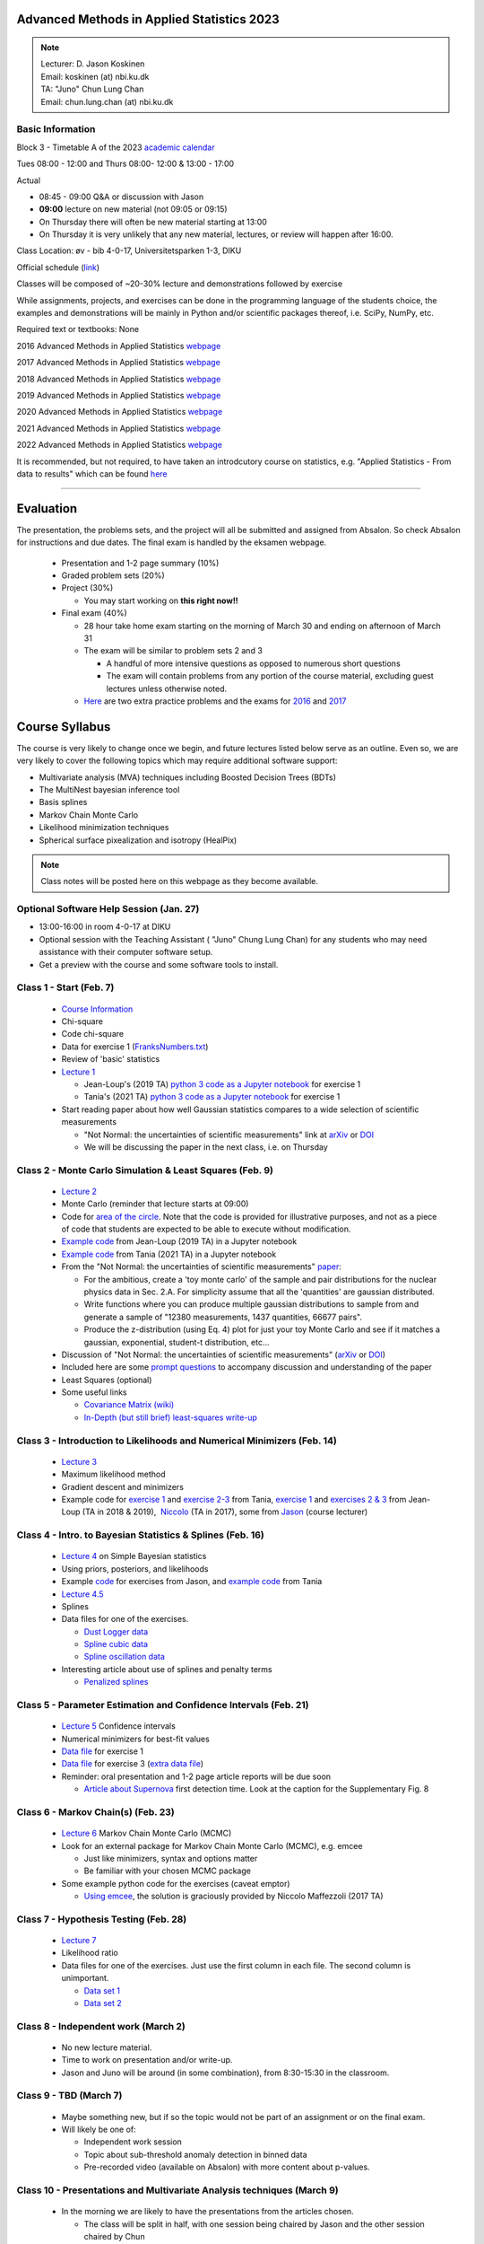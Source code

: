 Advanced Methods in Applied Statistics 2023
===========================================

.. image:: ./_static/introduction_files/DJK.jpeg

.. note::
  | Lecturer: D. Jason Koskinen
  | Email: koskinen (at) nbi.ku.dk
  | TA: "Juno" Chun Lung Chan
  | Email: chun.lung.chan (at) nbi.ku.dk

Basic Information
-----------------

Block 3 - Timetable A of the 2023 `academic
calendar <http://www.science.ku.dk/english/student-life/studying-at-the-faculty/academic-calendar/>`__

Tues 08:00 - 12:00 and Thurs 08:00- 12:00 & 13:00 - 17:00

Actual

-  08:45 - 09:00 Q&A or discussion with Jason
-  **09:00** lecture on new material (not 09:05 or 09:15)
-  On Thursday there will often be new material starting at 13:00
-  On Thursday it is very unlikely that any new material, lectures, or
   review will happen after 16:00.

Class Location: øv - bib 4-0-17, Universitetsparken 1-3, DIKU

Official schedule
(`link <https://skema.ku.dk/tt/tt.asp?SDB=KU2223&language=DK&folder=Reporting&style=individual&type=module&idtype=id&id=114333&weeks=28-38&days=1-5&periods=1-68&width=0&height=0&template=SWSCUST2+module+individual>`__)

Classes will be composed of ~20-30% lecture and demonstrations followed
by exercise

While assignments, projects, and exercises can be done in the
programming language of the students choice, the examples and
demonstrations will be mainly in Python and/or scientific packages
thereof, i.e. SciPy, NumPy, etc.

Required text or textbooks: None

2016 Advanced Methods in Applied Statistics
`webpage <http://www.nbi.dk/%7Ekoskinen/Teaching/AdvancedMethodsInAppliedStatistics2016/AdvancedMethodsAppliedStatistics2016.html>`__

2017 Advanced Methods in Applied Statistics
`webpage <http://www.nbi.dk/%7Ekoskinen/Teaching/AdvancedMethodsInAppliedStatistics2017/AdvancedMethodsAppliedStatistics2017.html>`__

2018 Advanced Methods in Applied Statistics
`webpage <http://www.nbi.dk/%7Ekoskinen/Teaching/AdvancedMethodsInAppliedStatistics2018/AdvancedMethodsAppliedStatistics2018.html>`__

2019 Advanced Methods in Applied Statistics
`webpage <http://www.nbi.dk/%7Ekoskinen/Teaching/AdvancedMethodsInAppliedStatistics2019/AdvancedMethodsAppliedStatistics2019.html>`__

2020 Advanced Methods in Applied Statistics
`webpage <http://www.nbi.dk/%7Ekoskinen/Teaching/AdvancedMethodsInAppliedStatistics2020/AdvancedMethodsAppliedStatistics2020.html>`__

2021 Advanced Methods in Applied Statistics
`webpage <http://www.nbi.dk/%7Ekoskinen/Teaching/AdvancedMethodsInAppliedStatistics2021/AMAS.html>`__

2022 Advanced Methods in Applied Statistics
`webpage <http://www.nbi.dk/%7Ekoskinen/Teaching/AdvancedMethodsInAppliedStatistics2022/AMAS.html>`__

It is recommended, but not required, to have taken an introdcutory
course on statistics, e.g. "Applied Statistics - From data to results"
which can be found
`here <http://www.nbi.dk/%7Epetersen/Teaching/AppliedStatistics2022.html>`__

--------------

Evaluation
==========

The presentation, the problems sets, and the project will all be
submitted and assigned from Absalon. So check Absalon for instructions
and due dates. The final exam is handled by the eksamen webpage.

 * Presentation and 1-2 page summary (10%)
 * Graded problem sets (20%)
 * Project (30%)

   * You may start working on **this right now!!**

 * Final exam (40%)

   * 28 hour take home exam starting on the morning of March 30 and ending on afternoon of March 31
   * The exam will be similar to problem sets 2 and 3

     * A handful of more intensive questions as opposed to numerous short questions
     * The exam will contain problems from any portion of the course material, excluding guest lectures unless otherwise noted.

   * `Here <http://www.nbi.dk/%7Ekoskinen/Teaching/AdvancedMethodsInAppliedStatistics2020/ExtraProblems.pdf>`__ are two extra practice problems and the exams for `2016 <http://www.nbi.dk/%7Ekoskinen/Teaching/AdvancedMethodsInAppliedStatistics2020/Exam_2016.pdf>`__ and `2017 <http://www.nbi.dk/%7Ekoskinen/Teaching/AdvancedMethodsInAppliedStatistics2020/Exam_2017.pdf>`__

Course Syllabus
===============

The course is very likely to change once we begin, and future lectures
listed below serve as an outline. Even so, we are very likely to cover
the following topics which may require additional software support:

-  Multivariate analysis (MVA) techniques including Boosted Decision
   Trees (BDTs)
-  The MultiNest bayesian inference tool
-  Basis splines
-  Markov Chain Monte Carlo
-  Likelihood minimization techniques
-  Spherical surface pixealization and isotropy (HealPix)

.. note:: Class notes will be posted here on this webpage as they become available.

Optional Software Help Session (Jan. 27)
----------------------------------------

-  13:00-16:00 in room 4-0-17 at DIKU
-  Optional session with the Teaching Assistant ( "Juno" Chung Lung Chan) for any students who may need assistance with their computer software setup.
-  Get a preview with the course and some software tools to install.


Class 1 - Start (Feb. 7)
------------------------

 * `Course Information <https://www.nbi.dk/~koskinen/Teaching/AdvancedMethodsInAppliedStatistics2023/CourseInformation.pdf>`__
 * Chi-square
 * Code chi-square
 * Data for exercise 1 (`FranksNumbers.txt <http://www.nbi.dk/%7Ekoskinen/Teaching/AdvancedMethodsInAppliedStatistics2018/data/FranksNumbers.txt>`__)
 * Review of 'basic' statistics
 * `Lecture 1 <https://www.nbi.dk/~koskinen/Teaching/AdvancedMethodsInAppliedStatistics2023/Lecture1_Basics_ChiSquare.pdf>`__

   * Jean-Loup's (2019 TA) `python 3 code as a Jupyter notebook <https://www.nbi.dk/~koskinen/Teaching/AdvancedMethodsInAppliedStatistics2023/Exercises/Lecture1_Variance_Py3.ipynb>`__ for exercise 1
   * Tania's (2021 TA) `python 3 code as a Jupyter notebook <https://www.nbi.dk/~koskinen/Teaching/AdvancedMethodsInAppliedStatistics2023/Exercises/class1_exercise1.ipynb>`__ for exercise 1

 * Start reading paper about how well Gaussian statistics compares to a wide selection of scientific measurements

   * "Not Normal: the uncertainties of scientific measurements" link at `arXiv <https://arxiv.org/abs/1612.00778>`__ or `DOI <http://rsos.royalsocietypublishing.org/content/4/1/160600>`__
   * We will be discussing the paper in the next class, i.e. on Thursday


Class 2 - Monte Carlo Simulation & Least Squares (Feb. 9)
---------------------------------------------------------

 * `Lecture 2 <https://www.nbi.dk/~koskinen/Teaching/AdvancedMethodsInAppliedStatistics2023/Lecture2_MC_LeastSquares.pdf>`__
 * Monte Carlo (reminder that lecture starts at 09:00)
 * Code for `area of the circle <https://www.nbi.dk/~koskinen/Teaching/AdvancedMethodsInAppliedStatistics2023/Exercises/Lecture2_CircleArea.py>`__. Note that the code is provided for illustrative purposes, and not as a piece of code that students are expected to be able to execute without modification.
 * `Example code <https://www.nbi.dk/~koskinen/Teaching/AdvancedMethodsInAppliedStatistics2023/Exercises/Lecture2_CircleArea_Py3.ipynb>`__ from Jean-Loup (2019 TA) in a Jupyter notebook
 * `Example code <https://www.nbi.dk/~koskinen/Teaching/AdvancedMethodsInAppliedStatistics2023/Exercises/class2_exercises.ipynb>`__ from Tania (2021 TA) in a Jupyter notebook
 * From the "Not Normal: the uncertainties of scientific measurements" `paper <https://arxiv.org/abs/1612.00778>`__:

   * For the ambitious, create a 'toy monte carlo' of the sample and pair distributions for the nuclear physics data in Sec. 2.A. For simplicity assume that all the 'quantities' are gaussian distributed.
   * Write functions where you can produce multiple gaussian distributions to sample from and generate a sample of "12380 measurements, 1437 quantities, 66677 pairs".
   * Produce the z-distribution (using Eq. 4) plot for just your toy Monte Carlo and see if it matches a gaussian, exponential, student-t distribution, etc...

 * Discussion of "Not Normal: the uncertainties of scientific measurements" (`arXiv <https://arxiv.org/abs/1612.00778>`__ or `DOI <http://rsos.royalsocietypublishing.org/content/4/1/160600>`__)
 * Included here are some `prompt questions <https://alumni-my.sharepoint.com/:w:/g/personal/xdn365_ku_dk/EQqplhQcBi5AgoDX5K92HfQBQon-bJvNZmn_SQzxvEUshQ?e=VTH9AJ>`__ to accompany discussion and understanding of the paper

 * Least Squares (optional)
 * Some useful links
 
   * `Covariance Matrix (wiki) <https://en.wikipedia.org/wiki/Covariance_matrix>`__
   * `In-Depth (but still brief) least-squares write-up <http://stat.ethz.ch/%7Egeer/bsa199_o.pdf>`__


Class 3 - Introduction to Likelihoods and Numerical Minimizers (Feb. 14)
------------------------------------------------------------------------

 * `Lecture 3 <https://www.nbi.dk/~koskinen/Teaching/AdvancedMethodsInAppliedStatistics2023/Lecture3_General_Likelihood.pdf>`__
 * Maximum likelihood method
 * Gradient descent and minimizers
 * Example code for `exercise 1 <https://www.nbi.dk/~koskinen/Teaching/AdvancedMethodsInAppliedStatistics2023/Exercises/class3_exercise1.ipynb>`__ and `exercise 2-3 <https://www.nbi.dk/~koskinen/Teaching/AdvancedMethodsInAppliedStatistics2023/Exercises/class3_exercises2-3.ipynb>`__ from Tania, `exercise 1 <https://www.nbi.dk/~koskinen/Teaching/AdvancedMethodsInAppliedStatistics2023/Exercises/Lecture3_Exercise1.ipynb>`__ and `exercises 2 & 3 <https://www.nbi.dk/~koskinen/Teaching/AdvancedMethodsInAppliedStatistics2023/Exercises/Lecture3_Exercises2-3.ipynb>`__ from Jean-Loup (TA in 2018 & 2019),  `Niccolo <https://www.nbi.dk/~koskinen/Teaching/AdvancedMethodsInAppliedStatistics2023/Exercises/Lecture3_likelihood_niccolo.py>`__ (TA in 2017), some from `Jason <https://www.nbi.dk/~koskinen/Teaching/AdvancedMethodsInAppliedStatistics2023/Exercises/Lecture3_MLE_Cowan_clean.py>`__ (course lecturer)


Class 4 - Intro. to Bayesian Statistics & Splines (Feb. 16)
-----------------------------------------------------------

 * `Lecture 4 <https://www.nbi.dk/~koskinen/Teaching/AdvancedMethodsInAppliedStatistics2023/Lecture4_Bayes.pdf>`__ on Simple Bayesian statistics 
 * Using priors, posteriors, and likelihoods
 * Example `code <https://www.nbi.dk/~koskinen/Teaching/AdvancedMethodsInAppliedStatistics2023/Exercises/Lecture4_Bayes_1.py>`__ for exercises from Jason, and `example code <https://www.nbi.dk/~koskinen/Teaching/AdvancedMethodsInAppliedStatistics2023/Exercises/class4_bayes.ipynb>`__ from Tania 
 * `Lecture 4.5 <https://www.nbi.dk/~koskinen/Teaching/AdvancedMethodsInAppliedStatistics2023/Lecture4.5_Splines.pdf>`__
 * Splines
 * Data files for one of the exercises.

   * `Dust Logger data <https://www.nbi.dk/~koskinen/Teaching/data/DustLog_forClass.dat>`__
   * `Spline cubic data <https://www.nbi.dk/~koskinen/Teaching/data/SplineCubic.txt>`__
   * `Spline oscillation data <https://www.nbi.dk/~koskinen/Teaching/data/SplineOsc1.txt>`__

 * Interesting article about use of splines and penalty terms

   * `Penalized splines <https://arxiv.org/pdf/1301.2184v1.pdf>`__


Class 5 - Parameter Estimation and Confidence Intervals (Feb. 21)
-----------------------------------------------------------------

 * `Lecture 5 <https://www.nbi.dk/~koskinen/Teaching/AdvancedMethodsInAppliedStatistics2023/Lecture5_ConfidenceIntervals.pdf>`__ Confidence intervals
 * Numerical minimizers for best-fit values
 * `Data file <https://www.nbi.dk/~koskinen/Teaching/AdvancedMethodsInAppliedStatistics2023/data/ParameterEstimation_Ex1.txt>`__ for exercise 1
 * `Data file <https://www.nbi.dk/~koskinen/Teaching/AdvancedMethodsInAppliedStatistics2023/data/MLE_Variance_data.txt>`__ for exercise 3 (`extra data file <https://www.nbi.dk/~koskinen/Teaching/AdvancedMethodsInAppliedStatistics2023/data/MLE_Variance_data_2.txt>`__)
 * Reminder: oral presentation and 1-2 page article reports will be due soon

   * `Article about Supernova <https://arxiv.org/abs/1701.02596>`__ first detection time. Look at the caption for the Supplementary Fig. 8


Class 6 - Markov Chain(s) (Feb. 23)
-----------------------------------

 * `Lecture 6 <https://www.nbi.dk/~koskinen/Teaching/AdvancedMethodsInAppliedStatistics2023/Lecture6_MCMC_Bayes.pdf>`__ Markov Chain Monte Carlo (MCMC)
 * Look for an external package for Markov Chain Monte Carlo (MCMC), e.g. emcee

   * Just like minimizers, syntax and options matter
   * Be familiar with your chosen MCMC package

 * Some example python code for the exercises (caveat emptor)

   * `Using emcee <https://www.nbi.dk/~koskinen/Teaching/AdvancedMethodsInAppliedStatistics2023/Exercises/Lecture6_MCMC_Example1_Niccolo.py>`__, the solution is graciously provided by Niccolo Maffezzoli (2017 TA)


Class 7 - Hypothesis Testing (Feb. 28)
--------------------------------------

 * `Lecture 7 <https://www.nbi.dk/~koskinen/Teaching/AdvancedMethodsInAppliedStatistics2023/Lecture7_HypothesisTests.pdf>`__
 * Likelihood ratio
 * Data files for one of the exercises. Just use the first column in each file. The second column is unimportant.

   * `Data set 1 <https://www.nbi.dk/~koskinen/Teaching/AdvancedMethodsInAppliedStatistics2023/data/LLH_Ratio_2_data.txt>`__
   * `Data set 2 <https://www.nbi.dk/~koskinen/Teaching/AdvancedMethodsInAppliedStatistics2023/data/LLH_Ratio_2a_data.txt>`__


Class 8 - Independent work (March 2)
------------------------------------

 * No new lecture material.
 * Time to work on presentation and/or write-up.
 * Jason and Juno will be around (in some combination), from 8:30-15:30 in the classroom.


Class 9 - TBD (March 7)
-----------------------

 * Maybe something new, but if so the topic would not be part of an assignment or on the final exam.
 * Will likely be one of:

   * Independent work session
   * Topic about sub-threshold anomaly detection in binned data
   * Pre-recorded video (available on Absalon) with more content about p-values.


Class 10 - Presentations and Multivariate Analysis techniques (March 9)
-----------------------------------------------------------------------

 * In the morning we are likely to have the presentations from the articles chosen.

   * The class will be split in half, with one session being chaired by Jason and the other session chaired by Chun
   * Links to some to some of the previous presentations (`2016 <https://www.nbi.dk/~koskinen/Teaching/AdvancedMethodsInAppliedStatistics2016/Presentations_2016.html>`__, `2017 <https://www.nbi.dk/~koskinen/Teaching/AdvancedMethodsInAppliedStatistics2017/StudentPresentations2017.html>`__, `2018 <https://www.nbi.dk/~koskinen/Teaching/AdvancedMethodsInAppliedStatistics2018/StudentPresentations2018.html>`__, `2019 <https://www.nbi.dk/~koskinen/Teaching/AdvancedMethodsInAppliedStatistics2019/StudentPresentations2019.html>`__, `2022 <https://www.nbi.dk/~koskinen/Teaching/AdvancedMethodsInAppliedStatistics2022/StudentPresentations.html>`__)
   * This years presentations can be found at `2023 <https://www.nbi.dk/~koskinen/Teaching/AdvancedMethodsInAppliedStatistics2023/StudentPresentations2023.html>`__

The Boosted Decision Trees

 * `Lecture 10 <https://www.nbi.dk/~koskinen/Teaching/AdvancedMethodsInAppliedStatistics2023/Lecture10_MVA.pdf>`__
 * Data

   * Exercise 1 (`training signal <https://www.nbi.dk/~koskinen/Teaching/data/BDT_signal_train.txt>`__, `training background <https://www.nbi.dk/~koskinen/Teaching/data/BDT_background_train.txt>`__, `testing signal <https://www.nbi.dk/~koskinen/Teaching/data/BDT_signal_test.txt>`__, `testing background <https://www.nbi.dk/~koskinen/Teaching/data/BDT_background_test.txt>`__)
   * Exercise 2 (16 variable `file <https://www.nbi.dk/~koskinen/Teaching/data/BDT_16var.txt>`__)

     * The first column is the index, hence there are 17 'variables', but the index variable only for book keeping and has no impact on whether an event is signal or background.
     * Every even row is the 'signal' and every odd row is the 'background'. Thus, there are two rows for each index in the first column: the first is the signal and the second is the background. [Format is odd, but I got it from a colleague].

   * Here is the solution data sets separated into two files (`benign <https://www.nbi.dk/~koskinen/Teaching/data/benign_true.txt>`__ and `malignant <https://www.nbi.dk/~koskinen/Teaching/data/malignant_true.txt>`__) for the last exercise of the lecture. Here is also the `(python) code <https://www.nbi.dk/~koskinen/Teaching/AdvancedMethodsInAppliedStatistics2017/Exam2_Problem_BDT_CheckSolutions_2016.py>`__ that I used to establish the efficiency for all the submissions from all the students


Kernel Density Estimator
------------------------

 * `KDE Lecture  Slides <https://www.nbi.dk/~koskinen/Teaching/AdvancedMethodsInAppliedStatistics2023/Lecture_KDE.pdf>`__
 * On Absalon there is a video in the "Media Gallery" tab for a lecture on using Kernel Density Estimators. The slides will be slightly different than what is linked here, but the lecture content remains very similar and relevant.

Class 11 - Work on Project (March 14)
-------------------------------------

 * No new material.
 * Unfortunately neither Jason nor Juno will be availabe in person, but
   may be available via Slack or email.

Class 12 - Statistical Hypothesis Tests and Auto-Correlation (March 16)
-----------------------------------------------------------------------

 * `Lecture slides <https://www.nbi.dk/~koskinen/Teaching/AdvancedMethodsInAppliedStatistics2023/Lecture_AhlersKoskinen2023.pdf>`__
 * Files and some example code
   
   * Data files in .FITS format: `eventmap1.fits <https://www.nbi.dk/~koskinen/Teaching/AdvancedMethodsInAppliedStatistics2023/data/eventmap1.fits>`__  and `truemap1.fits <https://www.nbi.dk/~koskinen/Teaching/AdvancedMethodsInAppliedStatistics2023/data/truemap1.fits>`__
   * Some example code (all in python): `C1_produce.py <https://www.nbi.dk/~koskinen/Teaching/AdvancedMethodsInAppliedStatistics2023/Exercises/C1_produce.py>`__ `C1_show.py <https://www.nbi.dk/~koskinen/Teaching/AdvancedMethodsInAppliedStatistics2023/Exercises/C1_show.py>`__ `KS_produce.py <https://www.nbi.dk/~koskinen/Teaching/AdvancedMethodsInAppliedStatistics2023/Exercises/KS_produce.py>`__ `KS_show.py <https://www.nbi.dk/~koskinen/Teaching/AdvancedMethodsInAppliedStatistics2023/Exercises/KS_show.py>`__ `maxLH_produce.py <https://www.nbi.dk/~koskinen/Teaching/AdvancedMethodsInAppliedStatistics2023/Exercises/maxLH_produce.py>`__ `maxLH_show.py <https://www.nbi.dk/~koskinen/Teaching/AdvancedMethodsInAppliedStatistics2023/Exercises/maxLH_show.py>`__ `powerspectrum.py <https://www.nbi.dk/~koskinen/Teaching/AdvancedMethodsInAppliedStatistics2023/Exercises/powerspectrum.py>`__ `twopoint.py <https://www.nbi.dk/~koskinen/Teaching/AdvancedMethodsInAppliedStatistics2023/Exercises/twopoint.py>`_ `Ylm.py <https://www.nbi.dk/~koskinen/Teaching/AdvancedMethodsInAppliedStatistics2023/Exercises/Ylm.py>`__ 

 * **It is recommended (but not necessary)** to have `HEALPix software <https://healpix.jpl.nasa.gov/>`__ installed on your computer, or some other spherical surface pixelization software. There are options for C, C++, JAVA, Python, and I see some for MATLAB too. You will be expected to draw plots/graphs using spherical projections, e.g. mollweide maps.

 * No afternoon session

Class 13 - Nested Sampling, Bayesian Inference, and MultiNest (March 21)
------------------------------------------------------------------------

 * `Lecture 13 <https://www.nbi.dk/~koskinen/Teaching/AdvancedMethodsInAppliedStatistics2023/Lecture13_MultiNest.pdf>`__
 * External packages for conducting nested sampling, e.g. MultiNest, are necessary and some python options are:

   * pymultinest (https://johannesbuchner.github.io/PyMultiNest/)
   * nestle (http://kbarbary.github.io/nestle/)
   * UltraNest (https://johannesbuchner.github.io/UltraNest/index.html)
   * SuperBayeS  (http://www.ft.uam.es/personal/rruiz/superbayes/?page=main.html)

 * Very good articles that are easy to read

   * Excellent and readable paper by developer John Skilling on nested sampling (http://www.inference.phy.cam.ac.uk/bayesys/nest.pdf)

     * **Read up until** the section "The Density of States"

   * MultiNest academic papers

     * http://arxiv.org/abs/0809.3437
     * http://arxiv.org/abs/1306.2144

Class 14 - Work on Project (no lecture or new material - March 23)
------------------------------------------------------------------
.. warning:: empty

Class 15 - Course Review**, and Non-Parametric Tests Lecture snippet (March 28)
-------------------------------------------------------------------------------

 * `Review and recap <https://www.nbi.dk/~koskinen/Teaching/AdvancedMethodsInAppliedStatistics2023/Lecture_Review.pdf>`__  of a few topics covered in the course
 * `2016 Exam Solutions <http://www.nbi.dk/%7Ekoskinen/Teaching/AdvancedMethodsInAppliedStatistics2016/AMAS_2016_Exam_solutions.pdf>`__
 * No solutions will be posted for the 2017
 * `Lecture 15 <https://www.nbi.dk/~koskinen/Teaching/AdvancedMethodsInAppliedStatistics2023/Lecture15_Nonparameteric.pdf>`__ (EXTRA)

   * Kolmogorov-Smirnov, Anderson-Darling, and Mann-Whitney U tests
   * *Won't be be covered in class*
   * Topics include things that may be useful for research

Extra Projects of a more difficult nature, for those who want something more challenging.

 * `Parameter Goodness-of-fit <http://www.nbi.dk/%7Ekoskinen/Teaching/AdvancedMethodsInAppliedStatistics2016/ProblemFromMIT.pdf>`__ (PG) in Global physics fits
